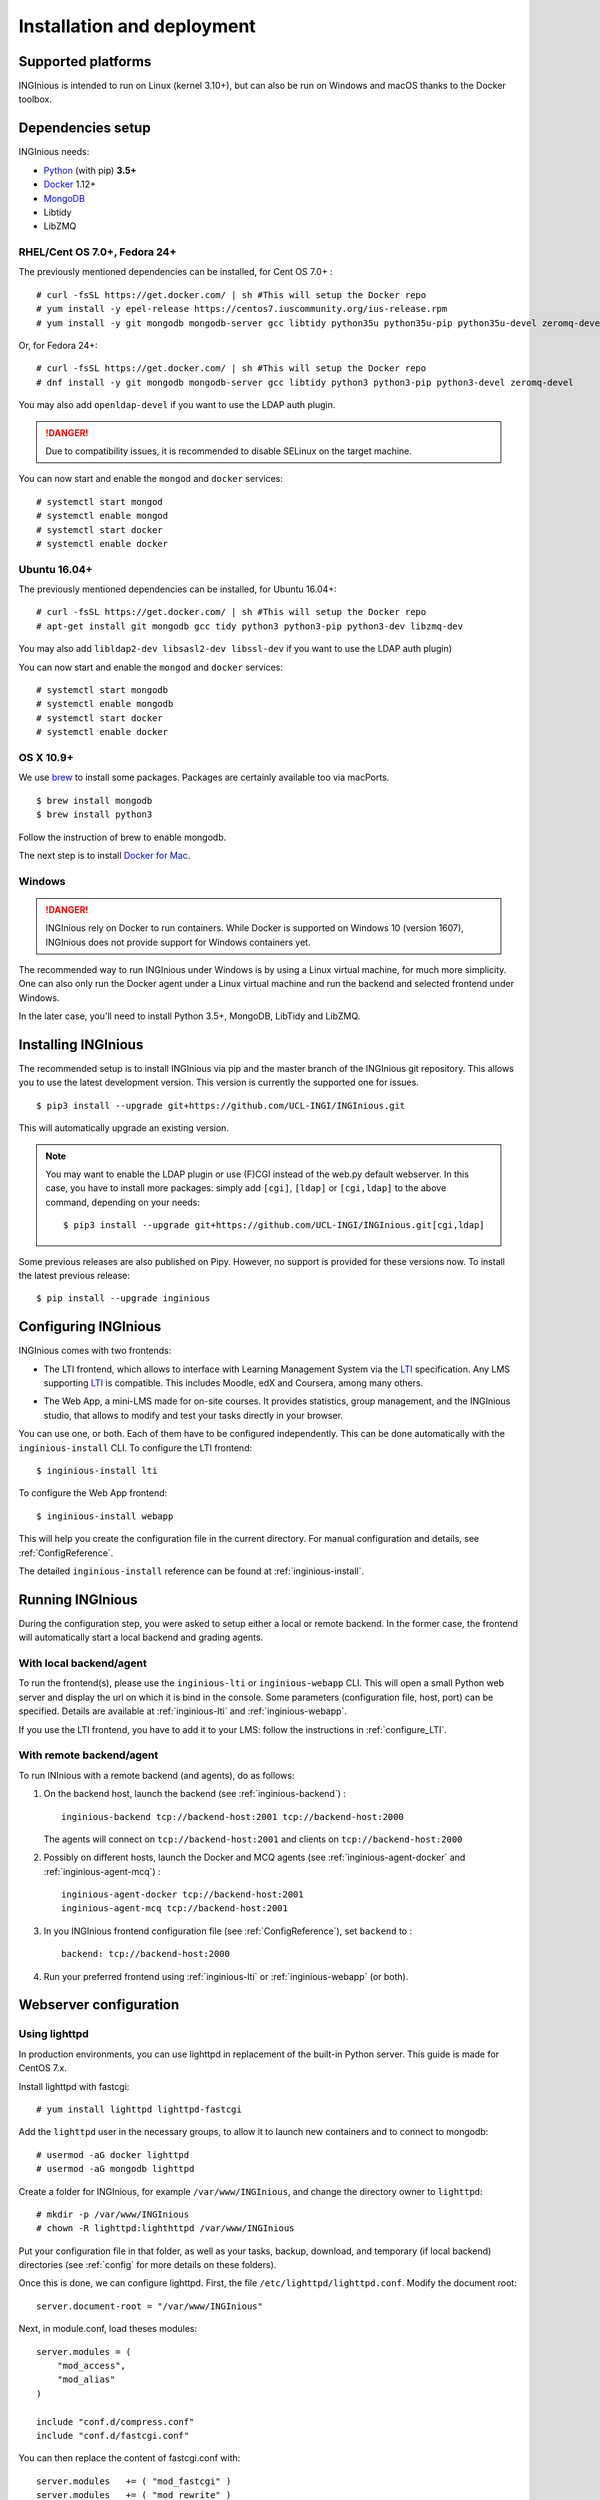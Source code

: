 Installation and deployment
===========================

Supported platforms
-------------------

INGInious is intended to run on Linux (kernel 3.10+), but can also be run on Windows and macOS thanks to
the Docker toolbox.

Dependencies setup
------------------

INGInious needs:

- Python_ (with pip) **3.5+**
- Docker_ 1.12+
- MongoDB_
- Libtidy
- LibZMQ

.. _Docker: https://www.docker.com
.. _Python: https://www.python.org/
.. _MongoDB: http://www.mongodb.org/

RHEL/Cent OS 7.0+, Fedora 24+
`````````````````````````````

The previously mentioned dependencies can be installed, for Cent OS 7.0+ :
::

    # curl -fsSL https://get.docker.com/ | sh #This will setup the Docker repo
    # yum install -y epel-release https://centos7.iuscommunity.org/ius-release.rpm
    # yum install -y git mongodb mongodb-server gcc libtidy python35u python35u-pip python35u-devel zeromq-devel

Or, for Fedora 24+:
::

    # curl -fsSL https://get.docker.com/ | sh #This will setup the Docker repo
    # dnf install -y git mongodb mongodb-server gcc libtidy python3 python3-pip python3-devel zeromq-devel

You may also add ``openldap-devel`` if you want to use the LDAP auth plugin.

.. DANGER::
    Due to compatibility issues, it is recommended to disable SELinux on the target machine.

You can now start and enable the ``mongod`` and ``docker`` services:
::

    # systemctl start mongod
    # systemctl enable mongod
    # systemctl start docker
    # systemctl enable docker

Ubuntu 16.04+
`````````````

The previously mentioned dependencies can be installed, for Ubuntu 16.04+:
::

    # curl -fsSL https://get.docker.com/ | sh #This will setup the Docker repo
    # apt-get install git mongodb gcc tidy python3 python3-pip python3-dev libzmq-dev

You may also add ``libldap2-dev libsasl2-dev libssl-dev`` if you want to use the LDAP auth plugin)

You can now start and enable the ``mongod`` and ``docker`` services:
::

    # systemctl start mongodb
    # systemctl enable mongodb
    # systemctl start docker
    # systemctl enable docker

OS X 10.9+
``````````

We use brew_ to install some packages. Packages are certainly available too via macPorts.

.. _brew: http://brew.sh/

::

    $ brew install mongodb
    $ brew install python3

Follow the instruction of brew to enable mongodb.

The next step is to install `Docker for Mac <https://docs.docker.com/docker-for-mac/>`_.

Windows
```````

.. DANGER::
    INGInious rely on Docker to run containers. While Docker is supported on Windows 10 (version 1607), INGInious does not
    provide support for Windows containers yet.

The recommended way to run INGInious under Windows is by using a Linux virtual machine, for much more simplicity. One can
also only run the Docker agent under a Linux virtual machine and run the backend and selected frontend under Windows.

In the later case, you'll need to install Python 3.5+, MongoDB, LibTidy and LibZMQ.

.. _Installpip:

Installing INGInious
--------------------

The recommended setup is to install INGInious via pip and the master branch of the INGInious git repository.
This allows you to use the latest development version. This version is currently the supported one for issues.
::

    $ pip3 install --upgrade git+https://github.com/UCL-INGI/INGInious.git

This will automatically upgrade an existing version.

.. note::

   You may want to enable the LDAP plugin or use (F)CGI instead of the web.py default webserver.
   In this case, you have to install more packages: simply add ``[cgi]``, ``[ldap]`` or ``[cgi,ldap]`` to the above command, depending on your needs:

   ::

       $ pip3 install --upgrade git+https://github.com/UCL-INGI/INGInious.git[cgi,ldap]

Some previous releases are also published on Pipy. However, no support is provided for these versions now. To install
the latest previous release:
::

    $ pip install --upgrade inginious

.. _config:

Configuring INGInious
---------------------

INGInious comes with two frontends:

.. _LTI Frontend:

* The LTI frontend, which allows to interface with Learning Management System via the LTI_ specification.
  Any LMS supporting LTI_ is compatible. This includes Moodle, edX and Coursera, among many others.

.. _LTI: http://www.imsglobal.org/LTI/v1p1/ltiIMGv1p1.html
.. _Web App:

* The Web App, a mini-LMS made for on-site courses. It provides statistics, group management, and the INGInious studio,
  that allows to modify and test your tasks directly in your browser.

You can use one, or both. Each of them have to be configured independently. This can be done automatically with the
``inginious-install`` CLI. To configure the LTI frontend:
::

    $ inginious-install lti

To configure the Web App frontend:
::

    $ inginious-install webapp

This will help you create the configuration file in the current directory. For manual configuration and details, see
:ref:`ConfigReference`.

The detailed ``inginious-install`` reference can be found at :ref:`inginious-install`.

Running INGInious
-----------------

During the configuration step, you were asked to setup either a local or remote backend. In the former case, the frontend
will automatically start a local backend and grading agents.

With local backend/agent
````````````````````````
To run the frontend(s), please use the ``inginious-lti`` or ``inginious-webapp`` CLI. This will open a small Python
web server and display the url on which it is bind in the console. Some parameters (configuration file, host, port)
can be specified. Details are available at :ref:`inginious-lti` and :ref:`inginious-webapp`.

If you use the LTI frontend, you have to add it to your LMS: follow the instructions in :ref:`configure_LTI`.

With remote backend/agent
`````````````````````````
To run INInious with a remote backend (and agents), do as follows:

#. On the backend host, launch the backend (see :ref:`inginious-backend`) :
   ::

        inginious-backend tcp://backend-host:2001 tcp://backend-host:2000

   The agents will connect on ``tcp://backend-host:2001`` and clients on ``tcp://backend-host:2000``
#. Possibly on different hosts, launch the Docker and MCQ agents (see :ref:`inginious-agent-docker`
   and :ref:`inginious-agent-mcq`) :
   ::

        inginious-agent-docker tcp://backend-host:2001
        inginious-agent-mcq tcp://backend-host:2001
#. In you INGInious frontend configuration file (see :ref:`ConfigReference`), set ``backend`` to :
   ::

        backend: tcp://backend-host:2000
#. Run your preferred frontend using :ref:`inginious-lti` or :ref:`inginious-webapp` (or both).

.. _production:

Webserver configuration
-----------------------

.. _lighttpd:

Using lighttpd
``````````````

In production environments, you can use lighttpd in replacement of the built-in Python server.
This guide is made for CentOS 7.x.

Install lighttpd with fastcgi:

::

    # yum install lighttpd lighttpd-fastcgi

Add the ``lighttpd`` user in the necessary groups, to allow it to launch new containers and to connect to mongodb:

::

    # usermod -aG docker lighttpd
    # usermod -aG mongodb lighttpd

Create a folder for INGInious, for example ``/var/www/INGInious``, and change the directory owner to ``lighttpd``:

::

    # mkdir -p /var/www/INGInious
    # chown -R lighttpd:lighthttpd /var/www/INGInious

Put your configuration file in that folder, as well as your tasks, backup, download, and temporary (if local backend)
directories (see :ref:`config` for more details on these folders).

Once this is done, we can configure lighttpd. First, the file ``/etc/lighttpd/lighttpd.conf``. Modify the document root:
::

    server.document-root = "/var/www/INGInious"

Next, in module.conf, load theses modules:
::

    server.modules = (
        "mod_access",
        "mod_alias"
    )

    include "conf.d/compress.conf"
    include "conf.d/fastcgi.conf"

You can then replace the content of fastcgi.conf with:
::

    server.modules   += ( "mod_fastcgi" )
    server.modules   += ( "mod_rewrite" )

    alias.url = (
        "/static/webapp/" => "/usr/lib/python3.5/site-packages/inginious/frontend/webapp/static/",
        "/static/common/" => "/usr/lib/python3.5/site-packages/inginious/frontend/common/static/"
    )

    fastcgi.server = ( "/inginious-webapp" =>
        (( "socket" => "/tmp/fastcgi.socket",
            "bin-path" => "inginious-webapp",
            "max-procs" => 1,
            "bin-environment" => (
                "INGINIOUS_WEBAPP_HOST" => "0.0.0.0",
                "INGINIOUS_WEBAPP_PORT" => 80,
                "INGINIOUS_WEBAPP_CONFIG" => "/var/www/INGInious/configuration.yaml",
                "DOCKER_HOST" => "tcp://192.168.59.103:2375"
            ),
            "check-local" => "disable"
        ))
    )

    url.rewrite-once = (
        "^/favicon.ico$" => "/static/common/icons/favicon.ico",
        "^/static/(.*)$" => "/static/$1",
        "^/(.*)$" => "/inginious-webapp/$1"
    )

Replace ``webapp`` by ``lti`` if you want to use the `LTI frontend`_.

In this configuration file, some environment variables are passed.

- The ``DOCKER_HOST`` env variable is only needed if you do not use local backend. Otherwise,
  it should reflect your current configuration. To know the value to set, start a
  terminal that has access to the docker daemon (the terminal should be able to run ``docker info``), and write ``$ echo $DOCKER_HOST``.
  If it returns nothing, just drop the line ``"DOCKER_HOST" => "tcp://192.168.59.103:2375"`` from the
  configuration of lighttpd. Otherwise, put the value returned by the command in the configuration. It is possible
  that may need to do the same for the env variable ``DOCKER_CERT_PATH`` and ``DOCKER_TLS_VERIFY`` too.
- The ``INGINIOUS_WEBAPP`` or ``INGINIOUS_LTI`` (according to your config) prefixed environment variables are used to
  replace the default command line parameters.

Finally, start the server:

::

    # systemctl enable lighttpd
    # systemctl start lighttpd

.. _apache:

Using Apache
````````````

You may also want to use Apache. You should install `mod_wsgi`. WSGI interfaces are supported through `inginious-webapp`
and `inginious-lti` scripts. This guide is made for CentOS 7.x.

Install the following packages (please note that the Python3.5+ version of *mod_wsgi* is required):
::

    # yum install httpd httpd-devel
    # pip3.5 install mod_wsgi

Add the ``apache`` user in the necessary groups, to allow it to launch new containers and to connect to mongodb:
::

    # usermod -aG docker apache
    # usermod -aG mongodb apache

Create a folder for INGInious, for example ``/var/www/INGInious``, and change the directory owner to ``apache``:
::

    # mkdir -p /var/www/INGInious
    # chown -R apache:apache /var/www/INGInious

Put your configuration file in that folder, as well as your tasks, backup, download, and temporary (if local backend)
directories (see :ref:`config` for more details on these folders).

Set the environment variables used by the INGInious CLI scripts in the Apache service environment file
(see lighttpd_ for more details):
::

    # cat  << EOF >> /etc/sysconfig/httpd
    INGINIOUS_WEBAPP_CONFIG="/var/www/INGInious/configuration.yaml"
    INGINIOUS_WEBAPP_HOST="0.0.0.0"
    INGINIOUS_WEBAPP_PORT="80"
    EOF
    # rm /etc/httpd/conf.d/welcome.conf

Please note that the service environment file ``/etc/sysconfig/httpd`` may differ from your distribution and wether it
uses *systemd* or *init*.

You can then modify your ``/etc/httpd/conf/httpd.conf`` file to apply the following rules:
::

    DocumentRoot "/var/www/INGInious"

    LoadModule wsgi_module /usr/lib64/python3.5/site-packages/mod_wsgi/server/mod_wsgi-py35.cpython-35m-x86_64-linux-gnu.so

    WSGIScriptAlias / "/usr/bin/inginious-webapp"
    WSGIScriptReloading On

    Alias /static/common /usr/lib/python3.5/site-packages/inginious/frontend/common/static/
    Alias /static/webapp /usr/lib/python3.5/site-packages/inginious/frontend/webapp/static/
    Alias /static/lti /usr/lib/python3.5/site-packages/inginious/frontend/lti/static/

    <Directory "/usr/bin">
        <Files "inginious-webapp">
            Require all granted
        </Files>
    </Directory>

    <DirectoryMatch "/usr/lib/python3.5/site-packages/inginious/frontend/(.+)/static/">
        Require all granted
    </DirectoryMatch>

Please note that the compiled *wsgi* module path may differ according to the exact Python version you are running.
